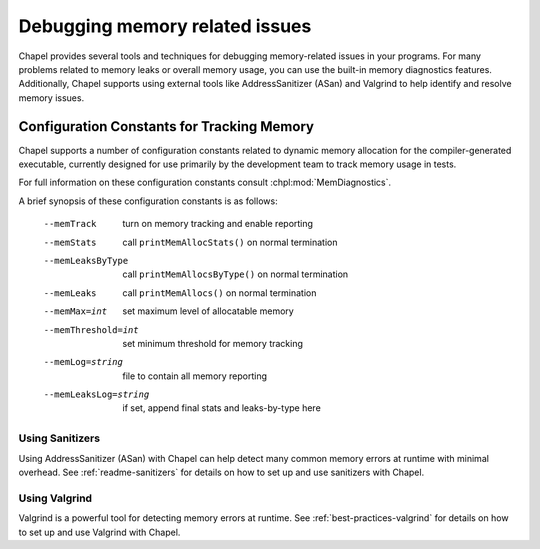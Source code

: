 ===============================
Debugging memory related issues
===============================

Chapel provides several tools and techniques for debugging memory-related
issues in your programs. For many problems related to memory leaks or overall
memory usage, you can use the built-in memory diagnostics features.
Additionally, Chapel supports using external tools like AddressSanitizer (ASan)
and Valgrind to help identify and resolve memory issues.

-------------------------------------------
Configuration Constants for Tracking Memory
-------------------------------------------

Chapel supports a number of configuration constants related to dynamic
memory allocation for the compiler-generated executable, currently
designed for use primarily by the development team to track memory
usage in tests.

For full information on these configuration constants consult
:chpl:mod:`MemDiagnostics`.

A brief synopsis of these configuration constants is as follows:

  --memTrack            turn on memory tracking and enable reporting
  --memStats            call ``printMemAllocStats()`` on normal termination
  --memLeaksByType      call ``printMemAllocsByType()`` on normal termination
  --memLeaks            call ``printMemAllocs()`` on normal termination
  --memMax=int          set maximum level of allocatable memory
  --memThreshold=int    set minimum threshold for memory tracking
  --memLog=string       file to contain all memory reporting
  --memLeaksLog=string  if set, append final stats and leaks-by-type here

Using Sanitizers
----------------

Using AddressSanitizer (ASan) with Chapel can help detect many common
memory errors at runtime with minimal overhead. See :ref:`readme-sanitizers`
for details on how to set up and use sanitizers with Chapel.

Using Valgrind
--------------

Valgrind is a powerful tool for detecting memory errors at runtime. See
:ref:`best-practices-valgrind` for details on how to set up and use Valgrind
with Chapel.
